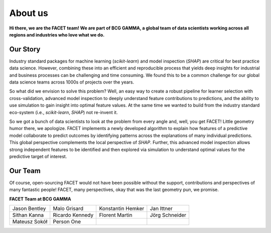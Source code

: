 .. _about_us:

About us
========

.. container:: hello

    **Hi there, we are the FACET team! We are part of BCG GAMMA, a global team of
    data scientists working across all regions and industries who love what we do.**

Our Story
---------

Industry standard packages for machine learning (*scikit-learn*) and model inspection
(*SHAP*) are critical for best practice data science. However, combining these into
an efficient and reproducible process that yields deep insights for industrial and
business processes can be challenging and time consuming. We found this to be a common
challenge for our global data science teams across 1000s of projects over the years.

So what did we envision to solve this problem? Well, an easy way to create a robust
pipeline for learner selection with cross-validation, advanced model inspection to
deeply understand feature contributions to predictions, and the ability to use simulation
to gain insight into optimal feature values. At the same time we wanted to build from
the industry standard eco-system (i.e., *scikit-learn*, *SHAP*) not re-invent it.

So we got a bunch of data scientists to look at the problem from every angle and, well,
you get FACET! Little geometry humor there, we apologize.
FACET implements a newly developed algorithm to explain how features of a
predictive model collaborate to predict outcomes by identifying patterns across the
explanations of many individual predictions. This global perspective
complements the local perspective of *SHAP*. Further, this advanced model inspection
allows strong independent features to be identified and then explored via simulation to
understand optimal values for the predictive target of interest.

Our Team
--------

Of course, open-sourcing FACET would not have been possible without the support,
contributions and perspectives of many fantastic people! FACET, many perspectives,
okay that was the last geometry pun, we promise.

**FACET Team at BCG GAMMA**

+-------------------+-------------------+-------------------+-------------------+
| |JasonB|          | |MaloG|           | |KonstantinH|     | |JanI|            |
| Jason Bentley     | Malo Grisard      | Konstantin Hemker | Jan Ittner        |
+-------------------+-------------------+-------------------+-------------------+
| |SithanK|         | |RicardoK|        | |FlorentM|        | |JoergS|          |
| Sithan Kanna      | Ricardo Kennedy   | Florent Martin    | Jörg Schneider    |
+-------------------+-------------------+-------------------+-------------------+
| |MateuszS|        | |Person1|         |                   |                   |
| Mateusz Sokół     | Person One        |                   |                   |
+-------------------+-------------------+-------------------+-------------------+

.. |JasonB| image:: _static/team_contributors/Jason_Bentley.jpg
    :class: team_pic

.. |MaloG| image:: _static/team_contributors/Malo_Grisard.jpg
    :class: team_pic

.. |KonstantinH| image:: _static/team_contributors/Konstantin_Hemker.jpg
    :class: team_pic

.. |JanI| image:: _static/team_contributors/Jan_Ittner.jpg
    :class: team_pic

.. |SithanK| image:: _static/team_contributors/Sithan_Kanna.jpg
    :class: team_pic

.. |RicardoK| image:: _static/team_contributors/Ricardo_Kennedy.jpg
    :class: team_pic

.. |FlorentM| image:: _static/team_contributors/Florent_Martin.jpg
    :class: team_pic

.. |JoergS| image:: _static/team_contributors/Joerg_Schneider.jpg
    :class: team_pic

.. |MateuszS| image:: _static/team_contributors/Mateusz_Sokol.jpg
    :class: team_pic

.. |Person1| image:: _static/team_contributors/Joerg_Schneider.jpg
    :class: team_pic
